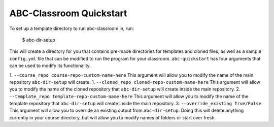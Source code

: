 ABC-Classroom Quickstart
------------------------

To set up a template directory to run abc-classroom in, run:

    $ abc-dir-setup

This will create a directory for you that contains pre-made directories for templates and cloned files, as well as
a sample ``config.yml`` file that can be modified to run the program for your classroom. ``abc-quickstart`` has
four arguments that can be used to modify its functionality.

1. ``--course_repo course-repo-custom-name-here`` This argument will allow you to modify the name of the main
repository ``abc-dir-setup`` will create.
1. ``--cloned_repo cloned-repo-custom-name-here`` This argument will allow you to modify the name of the cloned
repository that ``abc-dir-setup`` will create inside the main repository.
2. ``--template_repo template-repo-custom-name-here`` This argument will allow you to modify the name of the template
repository that ``abc-dir-setup`` will create inside the main repository.
3. ``--override_existing True/False`` This argument will allow you to override an existing output from
``abc-dir-setup``. Doing this will delete anything currently in your course directory, but will allow you to modify
names of folders or start over fresh.

